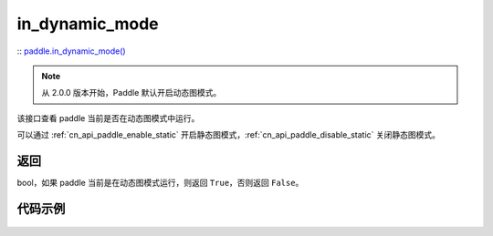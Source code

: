 .. _cn_api_paddle_in_dynamic_mode:

in_dynamic_mode
-------------------------------

:: `paddle.in_dynamic_mode() <https://github.com/PaddlePaddle/Paddle/blob/develop/python/paddle/fluid/framework.py>`_

.. note::
    从 2.0.0 版本开始，Paddle 默认开启动态图模式。

该接口查看 paddle 当前是否在动态图模式中运行。

可以通过 :ref:`cn_api_paddle_enable_static` 开启静态图模式，:ref:`cn_api_paddle_disable_static` 关闭静态图模式。

返回
::::::::::::
bool，如果 paddle 当前是在动态图模式运行，则返回 ``True``，否则返回 ``False``。


代码示例
::::::::::::

       .. code-block:: python
            import paddle
            print(paddle.in_dynamic_mode())  # True, dynamic mode is turn ON by default since paddle 2.0.0
            paddle.enable_static()
            print(paddle.in_dynamic_mode())  # False, Now we are in static graph mode
            paddle.disable_static()
            print(paddle.in_dynamic_mode())  # True, Now we are in dynamic mode
